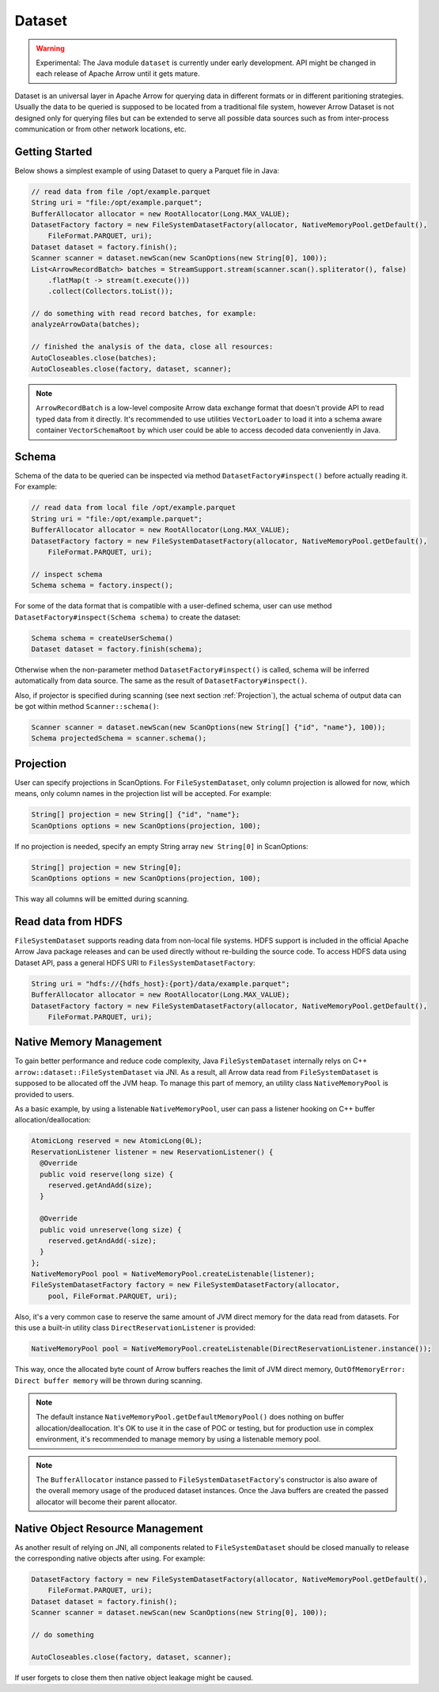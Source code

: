 .. Licensed to the Apache Software Foundation (ASF) under one
.. or more contributor license agreements.  See the NOTICE file
.. distributed with this work for additional information
.. regarding copyright ownership.  The ASF licenses this file
.. to you under the Apache License, Version 2.0 (the
.. "License"); you may not use this file except in compliance
.. with the License.  You may obtain a copy of the License at

..   http://www.apache.org/licenses/LICENSE-2.0

.. Unless required by applicable law or agreed to in writing,
.. software distributed under the License is distributed on an
.. "AS IS" BASIS, WITHOUT WARRANTIES OR CONDITIONS OF ANY
.. KIND, either express or implied.  See the License for the
.. specific language governing permissions and limitations
.. under the License.

===========
Dataset
===========

.. warning::

    Experimental: The Java module ``dataset`` is currently under early development. API might be changed in each release of Apache Arrow until it gets mature.

Dataset is an universal layer in Apache Arrow for querying data in different formats or in different paritioning strategies. Usually the data to be queried is
supposed to be located from a traditional file system, however Arrow Dataset is not designed only for querying files but can be extended to serve all possible data sources
such as from inter-process communication or from other network locations, etc. 

Getting Started
===========

Below shows a simplest example of using Dataset to query a Parquet file in Java:

.. code-block:: Java

    // read data from file /opt/example.parquet
    String uri = "file:/opt/example.parquet";
    BufferAllocator allocator = new RootAllocator(Long.MAX_VALUE);
    DatasetFactory factory = new FileSystemDatasetFactory(allocator, NativeMemoryPool.getDefault(),
        FileFormat.PARQUET, uri);
    Dataset dataset = factory.finish();
    Scanner scanner = dataset.newScan(new ScanOptions(new String[0], 100));
    List<ArrowRecordBatch> batches = StreamSupport.stream(scanner.scan().spliterator(), false)
        .flatMap(t -> stream(t.execute()))
        .collect(Collectors.toList());
    
    // do something with read record batches, for example:
    analyzeArrowData(batches);
    
    // finished the analysis of the data, close all resources:
    AutoCloseables.close(batches);
    AutoCloseables.close(factory, dataset, scanner);

.. note::
    ``ArrowRecordBatch`` is a low-level composite Arrow data exchange format that doesn't provide API to read typed data from it directly. It's recommended
    to use utilities ``VectorLoader`` to load it into a schema aware container ``VectorSchemaRoot`` by which user could be able to access decoded data
    conveniently in Java.

.. seealso::
   Load record batches with :doc:`VectorSchemaRoot <vector_schema_root>`.

Schema
===========

Schema of the data to be queried can be inspected via method ``DatasetFactory#inspect()`` before actually reading it. For example:

.. code-block:: Java

    // read data from local file /opt/example.parquet
    String uri = "file:/opt/example.parquet";
    BufferAllocator allocator = new RootAllocator(Long.MAX_VALUE);
    DatasetFactory factory = new FileSystemDatasetFactory(allocator, NativeMemoryPool.getDefault(),
        FileFormat.PARQUET, uri);
    
    // inspect schema
    Schema schema = factory.inspect();
 
For some of the data format that is compatible with a user-defined schema, user can use method ``DatasetFactory#inspect(Schema schema)`` to create the dataset:

.. code-block:: Java

    Schema schema = createUserSchema()
    Dataset dataset = factory.finish(schema);

Otherwise when the non-parameter method ``DatasetFactory#inspect()`` is called, schema will be inferred automatically from data source. The same as the result of
``DatasetFactory#inspect()``.

Also, if projector is specified during scanning (see next section :ref:`Projection`), the actual schema of output data can be got within method ``Scanner::schema()``:

.. code-block:: Java

    Scanner scanner = dataset.newScan(new ScanOptions(new String[] {"id", "name"}, 100));
    Schema projectedSchema = scanner.schema();
 
Projection
===========

User can specify projections in ScanOptions. For ``FileSystemDataset``, only column projection is allowed for now, which means, only column names
in the projection list will be accepted. For example:

.. code-block:: Java

    String[] projection = new String[] {"id", "name"};
    ScanOptions options = new ScanOptions(projection, 100);
    
If no projection is needed, specify an empty String array ``new String[0]`` in ScanOptions:

.. code-block:: Java

    String[] projection = new String[0];
    ScanOptions options = new ScanOptions(projection, 100);
    
This way all columns will be emitted during scanning.

Read data from HDFS
===========

``FileSystemDataset`` supports reading data from non-local file systems. HDFS support is included in the official Apache Arrow Java package releases and
can be used directly without re-building the source code.
To access HDFS data using Dataset API, pass a general HDFS URI to ``FilesSystemDatasetFactory``:

.. code-block:: Java
    
    String uri = "hdfs://{hdfs_host}:{port}/data/example.parquet";
    BufferAllocator allocator = new RootAllocator(Long.MAX_VALUE);
    DatasetFactory factory = new FileSystemDatasetFactory(allocator, NativeMemoryPool.getDefault(),
        FileFormat.PARQUET, uri);
        
Native Memory Management
===========

To gain better performance and reduce code complexity, Java ``FileSystemDataset`` internally relys on C++ ``arrow::dataset::FileSystemDataset`` via JNI.
As a result, all Arrow data read from ``FileSystemDataset`` is supposed to be allocated off the JVM heap. To manage this part of memory, an utility class
``NativeMemoryPool`` is provided to users.

As a basic example, by using a listenable ``NativeMemoryPool``, user can pass a listener hooking on C++ buffer allocation/deallocation:

.. code-block:: Java

    AtomicLong reserved = new AtomicLong(0L);
    ReservationListener listener = new ReservationListener() {
      @Override
      public void reserve(long size) {
        reserved.getAndAdd(size);
      }

      @Override
      public void unreserve(long size) {
        reserved.getAndAdd(-size);
      }
    };
    NativeMemoryPool pool = NativeMemoryPool.createListenable(listener);
    FileSystemDatasetFactory factory = new FileSystemDatasetFactory(allocator,
        pool, FileFormat.PARQUET, uri);


Also, it's a very common case to reserve the same amount of JVM direct memory for the data read from datasets. For this use a built-in utility
class ``DirectReservationListener`` is provided:

.. code-block:: Java

    NativeMemoryPool pool = NativeMemoryPool.createListenable(DirectReservationListener.instance());

This way, once the allocated byte count of Arrow buffers reaches the limit of JVM direct memory, ``OutOfMemoryError: Direct buffer memory`` will
be thrown during scanning.

.. note::
    The default instance ``NativeMemoryPool.getDefaultMemoryPool()`` does nothing on buffer allocation/deallocation. It's OK to use it in
    the case of POC or testing, but for production use in complex environment, it's recommended to manage memory by using a listenable memory pool.
    
.. note::
    The ``BufferAllocator`` instance passed to ``FileSystemDatasetFactory``'s constructor is also aware of the overall memory usage of the produced
    dataset instances. Once the Java buffers are created the passed allocator will become their parent allocator.

Native Object Resource Management
===========
As another result of relying on JNI, all components related to ``FileSystemDataset`` should be closed manually to release the corresponding native
objects after using. For example:

.. code-block:: Java
    
    DatasetFactory factory = new FileSystemDatasetFactory(allocator, NativeMemoryPool.getDefault(),
        FileFormat.PARQUET, uri);
    Dataset dataset = factory.finish();
    Scanner scanner = dataset.newScan(new ScanOptions(new String[0], 100));
    
    // do something
    
    AutoCloseables.close(factory, dataset, scanner);

If user forgets to close them then native object leakage might be caused.
